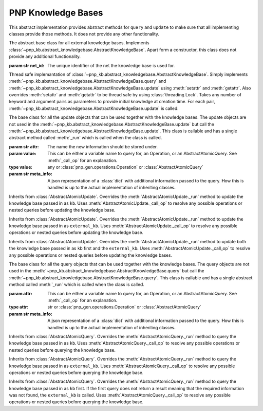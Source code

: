 ====================
PNP Knowledge Bases
====================

.. py:module:: pnp_kb.abstract_knowledgebase

.. class:: AbstractKnowledgeBase

	This abstract implementation provides abstract methods for ``query`` and ``update`` to make sure that all implementing classes provide those methods. It does not provide any other functionality.

	.. method:: query(variable[, meta_info=None])

		Abstract method. Needs to contain functionality to query the knowledge base.

		:param str variable: The name of the variable that is queried.
		:param str meta_info: A json representation of a :class:`dict` that contains additional information to be passed to the query.
		:return: A str or json representation of the queried object.
		:rtype: str

	.. method:: update(variable, value[, meta_info=None])

		Abstract method. Needs to contain functionality to query the knowledge base.

		:param str variable: The name of the variable that is queried.
		:param value: The value to be safed using the variable name provided.
		:type value: any
		:param str meta_info: A json representation of a :class:`dict` that contains additional information to be passed to the query.
		:return: A str or json representation of the queried object.
		:rtype: str


.. py:module:: pnp_kb.external_knowledge_base

.. class:: ExternalKnowledgeBase(net_id)

	The abstract base class for all external knowledge bases. Implements :class:`~pnp_kb.abstract_knowledgebase.AbstractKnowledgeBase`. Apart form a constructor, this class does not provide any additional functionality.

	:param str net_id: The unique identifier of the net the knowledge base is used for.

.. py:module:: pnp_kb.knowledgebase

.. class:: KnowledgeBase([keyword=argument])

	Thread safe implemantation of :class:`~pnp_kb.abstract_knowledgebase.AbstractKnowledgeBase`. Simply implements :meth:`~pnp_kb.abstract_knowledgebase.AbstractKnowledgeBase.query` and :meth:`~pnp_kb.abstract_knowledgebase.AbstractKnowledgeBase.update` using :meth:`setattr` and :meth:`getattr`. Also overrides :meth:`setattr` and :meth:`getattr` to be thread safe by using :class:`threading.Lock`. Takes any number of keyword and argument pairs as parameters to provide initial knowledge at creation time. For each pair, :meth:`~pnp_kb.abstract_knowledgebase.AbstractKnowledgeBase.update` is called.

.. py:module:: pnp_kb.updates

.. class:: AbstractAtomicUpdate(attr, value[, meta_info=None])

	The base class for all the update objects that can be used together with the knowledge bases. The update objects are not used in the :meth:`~pnp_kb.abstract_knowledgebase.AbstractKnowledgeBase.update` but call the :meth:`~pnp_kb.abstract_knowledgebase.AbstractKnowledgeBase.update`. This class is callable and has a single abstract method called :meth:`_run` which is called when the class is called.

	:param str attr: The name the new information should be stored under.
	:param value: This can be either a variable name to query for, an Operation, or an AbstractAtomicQuery. See :meth:`_call_op` for an explanation.
	:type value: any or :class:`pnp_gen.operations.Operation` or :class:`AbstractAtomicQuery`
	:param str meta_info: A json representation of a :class:`dict` with additional information passed to the query. How this is handled is up to the actual implementation of inheriting classes.

	.. method:: _run(kb, external_kb)

		This method needs to be overridden by implementing classes. It should execute the desired query by calling the :meth:`~pnp_kb.abstract_knowledgebase.AbstractKnowledgeBase.query` method of the desired implementation of :class:`~pnp_kb.abstract_knowledgebase.AbstractKnowledgeBase`.

		:param kb: The local knowldege base implementation. Normally just uses the default implementation :class:`~pnp_kb.knowledgebase.KnowledgeBase`.
		:type kb: :class:`~pnp_kb.abstract_knowledgebase.AbstractKnowledgeBase`
		:param external_kb: The global knowldege base implementation.
		:type external_kb: :class:`~pnp_kb.external_knowledge_base.ExternalKnowledgeBase`
		:return: The result of :meth:`~pnp_kb.abstract_knowledgebase.AbstractKnowledgeBase.update`. Normally, ``None``.
		:rtype: str

	.. method:: _resolve_meta_info(kb, external_kb)

		Using :meth:`_call_op`, this method evaluates every entry in the ``meta_info`` :class:`dict` in cases it contains a nested query that needs to be resolved first.

		:param kb: The local knowldege base implementation. Normally just uses the default implementation :class:`~pnp_kb.knowledgebase.KnowledgeBase`.
		:type kb: :class:`~pnp_kb.abstract_knowledgebase.AbstractKnowledgeBase`
		:param external_kb: The global knowldege base implementation.
		:type external_kb: :class:`~pnp_kb.external_knowledge_base.ExternalKnowledgeBase`

	.. method:: _call_op(op, kb, external_kb)

		Convenience method that calls a given :class:`pnp_gen.operations.Operation` or :class:`AbstractAtomicQuery`. This allows to recursively run queries by resolving a query for the value first before running the update. An example of this can be found in the implementation of :class:`LocalUpdate` 's ``_run`` method.

		.. code-block:: python

		    def _run(self, kb, external_kb):
		        kb.update(self.attr, self._call_op(self.value, kb, external_kb), meta_info=self.meta_info)	

	    	Here the method is used to call any operation, be it a :class:`pnp_gen.operations.Operation` or :class:`AbstractAtomicQuery` to get the name of the variable we want to query for first and the run the query.

	    	If the ``op`` argument is not actually callable with the right parameters, it will be assumed that there is no operation to call and the original values is returned.

.. class:: LocalUpdate

	Inherits from :class:`AbstractAtomicUpdate`. Overrides the :meth:`AbstractAtomicUpdate._run` method to update the knowledge base passed in as ``kb``. Uses :meth:`AbstractAtomicUpdate._call_op` to resolve any possible operations or nested queries before updating the knowledge base.

.. class:: RemoteUpdate

	Inherits from :class:`AbstractAtomicUpdate`. Overrides the :meth:`AbstractAtomicUpdate._run` method to update the knowledge base passed in as ``external_kb``. Uses :meth:`AbstractAtomicUpdate._call_op` to resolve any possible operations or nested queries before updating the knowledge base.

.. class:: Update

	Inherits from :class:`AbstractAtomicUpdate`. Overrides the :meth:`AbstractAtomicUpdate._run` method to update both the knowledge base passed in as ``kb`` first and the ``external_kb``. Uses :meth:`AbstractAtomicUpdate._call_op` to resolve any possible operations or nested queries before updating the knowledge bases.

.. py:module:: pnp_kb.queries

.. class:: AbstractAtomicQuery(attr[, meta_info=None])

	The base class for all the query objects that can be used together with the knowledge bases. The query objects are not used in the :meth:`~pnp_kb.abstract_knowledgebase.AbstractKnowledgeBase.query` but call the :meth:`~pnp_kb.abstract_knowledgebase.AbstractKnowledgeBase.query`. This class is callable and has a single abstract method called :meth:`_run` which is called when the class is called.

	:param attr: This can be either a variable name to query for, an Operation, or an AbstractAtomicQuery. See :meth:`_call_op` for an explanation.
	:type attr: str or :class:`pnp_gen.operations.Operation` or :class:`AbstractAtomicQuery`
	:param str meta_info: A json representation of a :class:`dict` with additional information passed to the query. How this is handled is up to the actual implementation of inheriting classes.

	.. method:: _run(kb, external_kb)

		This method needs to be overridden by implementing classes. It should execute the desired query by calling the :meth:`~pnp_kb.abstract_knowledgebase.AbstractKnowledgeBase.query` method of the desired implementation of :class:`~pnp_kb.abstract_knowledgebase.AbstractKnowledgeBase`.

		:param kb: The local knowldege base implementation. Normally just uses the default implementation :class:`~pnp_kb.knowledgebase.KnowledgeBase`.
		:type kb: :class:`~pnp_kb.abstract_knowledgebase.AbstractKnowledgeBase`
		:param external_kb: The global knowldege base implementation.
		:type external_kb: :class:`~pnp_kb.external_knowledge_base.ExternalKnowledgeBase`
		:return: The result of :meth:`~pnp_kb.abstract_knowledgebase.AbstractKnowledgeBase.query`
		:rtype: str

	.. method:: _resolve_meta_info(kb, external_kb)

		Using :meth:`_call_op`, this method evaluates every entry in the ``meta_info`` :class:`dict` in cases it contains a nested query that needs to be resolved first.

		:param kb: The local knowldege base implementation. Normally just uses the default implementation :class:`~pnp_kb.knowledgebase.KnowledgeBase`.
		:type kb: :class:`~pnp_kb.abstract_knowledgebase.AbstractKnowledgeBase`
		:param external_kb: The global knowldege base implementation.
		:type external_kb: :class:`~pnp_kb.external_knowledge_base.ExternalKnowledgeBase`

	.. method:: _call_op(op, kb, external_kb)

		Convenience method that calls a given :class:`pnp_gen.operations.Operation` or :class:`AbstractAtomicQuery`. This allows to recursively run queries by resolving a query for the varibale name first before running the actual query. An example of this can be found in the implementation of :class:`LocalQuery` 's ``_run`` method.

		.. code-block:: python

		    def _run(self, kb, external_kb):
    			return kb.query(self._call_op(self.attr, kb, external_kb), self.meta_info)

	    	Here the method is used to call any operation, be it a :class:`pnp_gen.operations.Operation` or :class:`AbstractAtomicQuery` to get the name of the variable we want to query for first and the run the query.

	    	If the ``op`` argument is not actually callable with the right parameters, it will be assumed that there is no operation to call and nothing happens.


.. class:: LocalQuery

	Inherits from :class:`AbstractAtomicQuery`. Overrides the :meth:`AbstractAtomicQuery._run` method to query the knowledge base passed in as ``kb``. Uses :meth:`AbstractAtomicQuery._call_op` to resolve any possible operations or nested queries before querying the knowledge base.

.. class:: RemoteQuery

	Inherits from :class:`AbstractAtomicQuery`. Overrides the :meth:`AbstractAtomicQuery._run` method to query the knowledge base passed in as ``external_kb``. Uses :meth:`AbstractAtomicQuery._call_op` to resolve any possible operations or nested queries before querying the knowledge base.

.. class:: Query

	Inherits from :class:`AbstractAtomicQuery`. Overrides the :meth:`AbstractAtomicQuery._run` method to query the knowledge base passed in as ``kb`` first. If the first query does not return a result meaning that the required information was not found, the ``external_kb`` is called. Uses :meth:`AbstractAtomicQuery._call_op` to resolve any possible operations or nested queries before querying the knowledge base.
